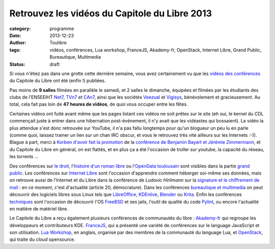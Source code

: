 ===============================================
Retrouvez les vidéos du Capitole du Libre 2013
===============================================

:category: programme
:date: 2013-12-23
:author: Toulibre
:tags: vidéos, conférences, Lua workshop, FranceJS, Akademy-fr, OpenStack, Internet Libre, Grand Public, Bureautique, Multimedia
:status: draft

Si vous n'étiez pas dans une grotte cette dernière semaine, vous avez certainement vu que les `vidéos des conférences`_ du Capitole du Libre ont été (enfin !) publiées.

Pas moins de **9 salles** filmées en parallèle le samedi, et 2 salles le dimanche, équipées et filmées par les étudiants des clubs de l'ENSEEIHT Net7_, TVn7_ et CAn7_, ainsi que les sociétés Veezual_ et Vigisys_, bénévolement et gracieusement. Au total, cela fait pas loin de **47 heures de vidéos**, de quoi vous occuper entre les fêtes.

Certaines vidéos ont fuité avant même que les pages listant ces vidéos ne soit prêtes sur le site (eh oui, le kernel du CDL commençait juste à entrer dans une hibernation post-événement, il n'y avait que les vidéastes qui bossaient). La vidéo la plus attendue s'est donc retrouvée sur YouTube, il n'a pas fallu longtemps pour qu'un blogueur un peu lu en parle (comme quoi, laissez trainer un lien sur un chan IRC obscur, et vous le retrouvez très vite ailleurs sur les Internets :-)). Blague à part, merci à `Korben d'avoir fait la promotion`_ de la `conférence de Benjamin Bayart et Jérémie Zimmermann`_, et du Capitole du Libre en général, on est flattés, et en plus ça a été l'occasion de troller sur youtube, la capacité du réseau, les torrents ... 

Des conférences sur `le droit`_, l'`histoire d'un roman libre`_ ou l'`OpenData toulousain`_ sont visibles dans la partie `grand public`_. 
Les conférences sur `Internet Libre`_ sont l'occasion d'apprendre comment héberger soi-même ses données, mais on retrouve aussi de l'Internet et du Libre dans la conférence de *Ludovic Hirlimann* sur la `signature et le chiffrement de mail`_ : en ce moment, c'est d'actualité (article 20, démocrature). 
Dans les conférences `bureautique et multimedia`_ on peut découvrir des logiciels libres sous Linux tels que LibreOffice_, KDEnlive_, Blender_ ou Krita_. 
Enfin les conférences techniques_ sont l'occasion de découvrir l'OS FreeBSD_ et ses jails, l'outil de qualité du code Pylint_, ou encore l'actualité en matière de matériel libre.

Le Capitole du Libre a reçu également plusieurs conférences de communautés du libre : Akademy-fr_ qui regroupe les développeurs et contributeurs KDE. FranceJS_, qui a présenté une variété de conférences sur le language JavaScript et son utilisation. `Lua Workshop`_, en anglais, organisé par des membres de la communauté du language Lua, et OpenStack_, qui traite du *cloud* opensource.


.. _Net7: http://www.bde.enseeiht.fr/clubs/net7/
.. _CAn7: http://www.bde.enseeiht.fr/clubs/animation/
.. _TVn7: http://www.tvn7.fr
.. _Veezual: http://veezual.fr/
.. _Vigisys: http://vigisys.fr/
.. _FDN: http://www.fdn.fr/
.. _`Quadrature du Net`: http://www.laquadrature.net/
.. _`Korben d'avoir fait la promotion`: http://korben.info/petite-conference-de-jeremie-zimmermann-et-benjamin-bayart.html


.. _`conférence de Benjamin Bayart et Jérémie Zimmermann`: /conferences/conference-de-cloture.html
.. _`vidéos des conférences`: /conferences
.. _techniques: /conferences/technique
.. _`grand public`: /conferences/grand-public
.. _`le droit`: /conferences/grand-public/le-droit-le-libre-et-lopen-source-retrospective-et-prospective.html
.. _`histoire d'un roman libre`: /conferences/grand-public/pourquoi-mes-romans-sont-dans-le-domaine-public-vivant.html
.. _`OpenData toulousain`: /conferences/grand-public/lopen-data-toulousain.html
.. _`Internet Libre`: /conferences/internet-libre
.. _`bureautique et multimedia`: /conferences/bureautique-multimedia
.. _Akademy-fr: /conferences/akademy-fr
.. _FranceJS: /conferences/francejs
.. _`Lua Workshop`: /conferences/lua-workshop
.. _Openstack: /conferences/openstack

.. _`signature et le chiffrement de mail`: /conferences/technique/signature-et-chiffrement-du-courrier-electronique.html
.. _FreeBSD: /conferences/technique/les-jails-freebsd-du-chroot-au-container.html
.. _Pylint: /conferences/technique/pylint-10-etat-des-lieux-apres-10-ans-de-developpement.html
.. _LibreOffice: /conferences/multimedia-bureautique/libreoffice-le-meilleur-de-la-bureautique-libre.html
.. _KDEnlive: /conferences/multimedia-bureautique/comment-ne-pas-endormir-vos-invites-devant-le-film-de-vos-dernieres-vacances-grace-a-kdenlive.html
.. _Krita: /conferences/multimedia-bureautique/evolutions-recentes-de-krita.html
.. _Blender: /conferences/multimedia-bureautique/jeux-videos-et-applications-interactives-avec-blender.html
